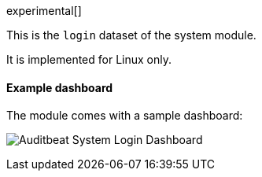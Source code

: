 [role="xpack"]

experimental[]

This is the `login` dataset of the system module.

It is implemented for Linux only.

[float]
==== Example dashboard

The module comes with a sample dashboard:

[role="screenshot"]
image:./images/auditbeat-system-login-dashboard.png[Auditbeat System Login Dashboard]
